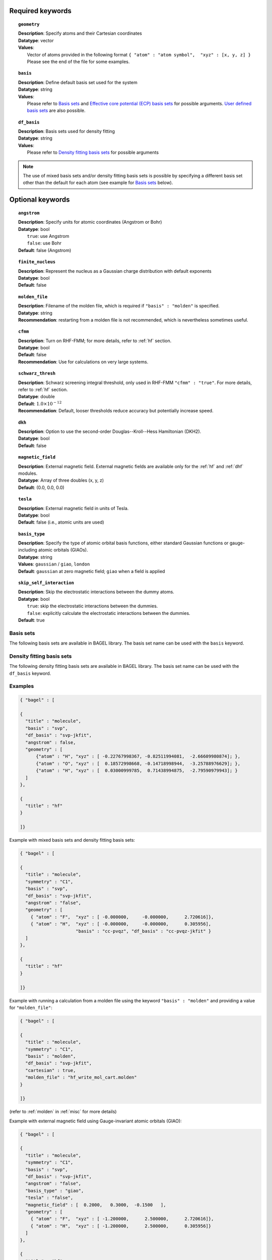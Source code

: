 .. _molecule:

Required keywords
=================

.. topic:: ``geometry``

   | **Description**: Specify atoms and their Cartesian coordinates
   | **Datatype**: vector
   | **Values**:
   |    Vector of atoms provided in the following format ``{ "atom" : "atom symbol",  "xyz" : [x, y, z] }``
        Please see the end of the file for some examples.

.. topic:: ``basis``

   | **Description**: Define default basis set used for the system
   | **Datatype**: string
   | **Values**:
   |    Please refer to `Basis sets`_ and `Effective core potential (ECP) basis sets`_ for possible arguments.
        `User defined basis sets`_ are also possible.

.. topic:: ``df_basis``

   | **Description**: Basis sets used for density fitting
   | **Datatype**: string
   | **Values**:
   |     Please refer to `Density fitting basis sets`_ for possible arguments

.. note::
   The use of mixed basis sets and/or density fitting basis sets is possible by specifying a different
   basis set other than the default for each atom (see example for `Basis sets`_ below).

Optional keywords
=================

.. topic:: ``angstrom``

   | **Description**: Specify units for atomic coordinates (Angstrom or Bohr)
   | **Datatype**: bool
   |    ``true``: use Angstrom
   |    ``false``: use Bohr
   | **Default**: false (Angstrom)

.. topic:: ``finite_nucleus``

   | **Description**: Represent the nucleus as a Gaussian charge distribution with default exponents
   | **Datatype**: bool
   | **Default**: false

.. topic:: ``molden_file``

   | **Description**: Filename of the molden file, which is required if ``"basis" : "molden"`` is specified.
   | **Datatype**: string
   | **Recommendation**: restarting from a molden file is not recommended, which is nevertheless sometimes useful.

.. topic:: ``cfmm``

   | **Description**: Turn on RHF-FMM; for more details, refer to :ref:`hf` section.
   | **Datatype**: bool
   | **Default**: false
   | **Recommendation**: Use for calculations on very large systems.

.. topic:: ``schwarz_thresh``

   | **Description**: Schwarz screening integral threshold, only used in RHF-FMM ``"cfmm" : "true"``.
                      For more details, refer to :ref:`hf` section.
   | **Datatype**: double
   | **Default**: :math:`1.0\times 10^{-12}`
   | **Recommendation**: Default, looser thresholds reduce accuracy but potentially increase speed.

.. topic:: ``dkh``

   | **Description**: Option to use the second-order Douglas--Kroll--Hess Hamiltonian (DKH2).
   | **Datatype**: bool
   | **Default**: false

.. topic:: ``magnetic_field``

   | **Description**: External magnetic field.  External magnetic fields are available only for the :ref:`hf` and :ref:`dhf` modules.
   | **Datatype**: Array of three doubles (x, y, z)
   | **Default**: (0.0, 0.0, 0.0)

.. topic:: ``tesla``

   | **Description**: External magnetic field in units of Tesla.
   | **Datatype**: bool
   | **Default**: false (i.e., atomic units are used)

.. topic:: ``basis_type``

   | **Description**: Specify the type of atomic orbital basis functions,
        either standard Gaussian functions or gauge-including atomic orbitals (GIAOs).
   | **Datatype**: string
   | **Values**: ``gaussian`` / ``giao``, ``london``
   | **Default**: ``gaussian`` at zero magnetic field; ``giao`` when a field is applied

.. topic:: ``skip_self_interaction``

   | **Description**: Skip the electrostatic interactions between the dummy atoms.
   | **Datatype**: bool
   |    ``true``: skip the electrostatic interactions between the dummies.
   |    ``false``: explicitly calculate the electrostatic interactions between the dummies.
   | **Default**: true


==========
Basis sets
==========

The following basis sets are available in BAGEL library. The basis set name can be used with the ``basis`` keyword.

.. hlist::
   :columns: 3

   * sto-3g
   * 3-21g
   * 6-31g
   * svp
   * tzvpp
   * qzvpp
   * cc-pvdz
   * cc-pvtz
   * cc-pvqz
   * cc-pv5z
   * cc-pv6z
   * cc-pcvdz
   * cc-pcvtz
   * cc-pcvqz
   * cc-pcv5z
   * cc-pcvdz-dk
   * cc-pcvtz-dk
   * aug-cc-pvdz
   * aug-cc-pvtz
   * aug-cc-pvqz
   * aug-cc-pv5z
   * aug-cc-pv6z
   * aug-cc-pcvdz
   * aug-cc-pcvtz
   * aug-cc-pcvqz
   * aug-cc-pcv5z
   * aug-cc-pcvdz-dk
   * aug-cc-pcvtz-dk
   * aug-cc-pcvqz-dk
   * aug-cc-pwcvdz
   * aug-cc-pwcvtz
   * aug-cc-pwcvqz
   * aug-cc-pwcv5z
   * d-aug-cc-pvdz
   * d-aug-cc-pvtz
   * d-aug-cc-pvqz
   * d-aug-cc-pv5z
   * ano-rcc

==========================
Density fitting basis sets
==========================

The following density fitting basis sets are available in BAGEL library. The basis set name can be used with the ``df_basis`` keyword.

.. hlist::
   :columns: 3

   * svp-jkfit
   * tzvpp-jkfit
   * qzvpp-jkfit
   * cc-pvdz-jkfit
   * cc-pvtz-jkfit
   * cc-pvqz-jkfit
   * cc-pv5z-jkfit

========
Examples
========

.. code-block:: javascript

   { "bagel" : [

   {
     "title" : "molecule",
     "basis" : "svp",
     "df_basis" : "svp-jkfit",
     "angstrom" : false,
     "geometry" : [
         {"atom" : "H", "xyz" : [ -0.22767998367, -0.82511994081,  -2.66609980874]; },
         {"atom" : "O", "xyz" : [  0.18572998668, -0.14718998944,  -3.25788976629]; },
         {"atom" : "H", "xyz" : [  0.03000999785,  0.71438994875,  -2.79590979943]; }
     ]
   },

   {
     "title" : "hf"
   }

   ]}

Example with mixed basis sets and density fitting basis sets:

.. code-block:: javascript

   { "bagel" : [

   {
     "title" : "molecule",
     "symmetry" : "C1",
     "basis" : "svp",
     "df_basis" : "svp-jkfit",
     "angstrom" : "false",
     "geometry" : [
       { "atom" : "F",  "xyz" : [ -0.000000,     -0.000000,      2.720616]},
       { "atom" : "H",  "xyz" : [ -0.000000,     -0.000000,      0.305956],
                        "basis" : "cc-pvqz", "df_basis" : "cc-pvqz-jkfit" }
     ]
   },

   {
     "title" : "hf"
   }

   ]}

Example with running a calculation from a molden file using the keyword ``"basis" : "molden"``
and providing a value for ``"molden_file"``:

.. code-block:: javascript

   { "bagel" : [

   {
     "title" : "molecule",
     "symmetry" : "C1",
     "basis" : "molden",
     "df_basis" : "svp-jkfit",
     "cartesian" : true,
     "molden_file" : "hf_write_mol_cart.molden"
   }

   ]}

(refer to :ref:`molden` in :ref:`misc` for more details)

Example with external magnetic field using Gauge-invariant atomic orbitals (GIAO):

.. code-block:: javascript

   { "bagel" : [

   {
     "title" : "molecule",
     "symmetry" : "C1",
     "basis" : "svp",
     "df_basis" : "svp-jkfit",
     "angstrom" : "false",
     "basis_type" : "giao",
     "tesla" : "false",
     "magnetic_field" : [  0.2000,   0.3000,  -0.1500   ],
     "geometry" : [
       { "atom" : "F",  "xyz" : [ -1.200000,      2.500000,      2.720616]},
       { "atom" : "H",  "xyz" : [ -1.200000,      2.500000,      0.305956]}
     ]
   },

   {
     "title" : "hf"
   }

   ]}

====================
Auxiliary basis sets
====================

The following auxiliary basis sets are available in BAGEL library. The basis set name can be used with the ``aux_basis`` keyword
in the method block (refer to :ref:`mp2` for more details).

* cc-pvdz-ri
* cc-pvtz-ri
* cc-pvqz-ri
* cc-pv5z-ri

Example
-------

An example using cc-pvdz-ri in MP2 calculation.

.. code-block:: javascript

   { "bagel" : [

   {
     "title" : "molecule",
     "basis" : "cc-pvdz",
     "df_basis" : "cc-pvdz-jkfit",
     "angstrom" : "true",
     "geometry" : [
       { "atom" : "C", "xyz" : [ -1.20433891360,  0.54285096106, -0.04748199659] },
       { "atom" : "C", "xyz" : [ -1.20543291352, -0.83826393986,  0.12432899108] },
       { "atom" : "C", "xyz" : [ -0.00000600000, -1.52953889027,  0.20833398505] },
       { "atom" : "C", "xyz" : [  1.20544091352, -0.83825393987,  0.12432799108] },
       { "atom" : "C", "xyz" : [  1.20433091360,  0.54284396106, -0.04748099659] },
       { "atom" : "C", "xyz" : [  0.00000400000,  1.23314191154, -0.13372399041] },
       { "atom" : "H", "xyz" : [ -2.13410484690,  1.07591192282, -0.12500499103] },
       { "atom" : "H", "xyz" : [ -2.13651384673, -1.37179190159,  0.18742198655] },
       { "atom" : "H", "xyz" : [  0.00000000000, -2.59646181374,  0.33932597566] },
       { "atom" : "H", "xyz" : [  2.13651384673, -1.37179290159,  0.18742198655] },
       { "atom" : "H", "xyz" : [  2.13410684690,  1.07591292282, -0.12500599103] },
       { "atom" : "H", "xyz" : [ -0.00000000000,  2.29608983528, -0.28688797942] }
     ]
   },

   {
     "title" : "mp2",
     "aux_basis" : "cc-pvdz-ri",
     "frozen" : true
   }

   ]}

=========================================
Effective core potential (ECP) basis sets
=========================================
The following auxiliary basis sets are available in BAGEL library. The basis set name can be used with the ``basis`` keyword.

.. hlist::
   :columns: 3

   * ecp10mdf
   * ecp28mdf
   * ecp46mdf
   * ecp60mdf
   * ecp78mdf
   * def2-SVP-ecp
   * def2-SVP-2c-ecp
   * lanl2dz-ecp

.. note::
   User-defined ECP basis sets need to contain the keyword "ecp" in the names.
   Refer to `User defined basis sets`_ for more details.

Example
-------

Example for CuH2 using cc-pvtz basis set for H and lanl2dz-ecp for the heavy atom Cu

.. code-block:: javascript

   { "bagel" : [

   {
     "title" : "molecule",
     "symmetry" : "C1",
     "basis" : "lanl2dz-ecp",
     "df_basis" : "svp-jkfit",
     "angstrom" : "true",
     "geometry" : [
       { "atom" : "Cu",  "xyz" : [  0.000000,      0.000000,      0.000000]},
       { "atom" :  "H",  "xyz" : [  0.000000,      0.000000,     -1.560000],
                         "basis" : "cc-pvtz"},
       { "atom" :  "H",  "xyz" : [  0.000000,      0.000000,      1.560000],
                         "basis" : "cc-pvtz"}
     ]
   },

   {
     "title" : "hf",
     "charge" : "-1"
   }

   ]}

========================
User defined basis sets
========================

The basis set file is in the following format

.. code-block:: javascript

 {
  "H" : [
    {
      "angular" : "s",
      "prim" : [5.4471780, 0.8245470],
      "cont" : [[0.1562850, 0.9046910]]
    }, {
      "angular" : "s",
      "prim" : [0.1831920],
      "cont" : [[1.0000000]]
    }
  ],
  "He" : [
    {
      "angular" : "s",
      "prim" : [13.6267000, 1.9993500],
      "cont" : [[0.1752300, 0.8934830]]
    }, {
      "angular" : "s",
      "prim" : [0.3829930],
      "cont" : [[1.0000000]]
    }
  ]
 }

The file is essentially one large array, the elements of which are further arrays, each corresponding to the basis set for a given element.
The basis set for associated with each element is then made up of further arrays, each of which  contains information specifying the properties
of a single basis function.

  * ``angular`` defines the kind of orbital (s,p,d,f...) .
  * ``prim`` is a array containing the exponents of the primitive orbitals from which the basis function is composed.
  * ``cont`` is an array containing the coefficients associated with each of these primitive orbitals.

The user can specify their own basis set using the above format, or use one of the predefined basis sets listed in `Basis sets`_.

.. note::
   Not all of the the basis sets are defined for all atoms;  an error message of form "No such node(X)", where X is the element, typically means that the relevant element was not found in the basis set file. Refer to the EMSL Basis set exchange library for more basis sets (https://bse.pnl.gov/bse/portal).

To use a user specified basis the explicit path to the basis set file must be specified in the basis set block.

Example
-------

.. code-block:: javascript

   { "bagel" : [

   {
     "title" : "molecule",
     "basis" : "/path/to/my/basis",
     "df_basis" : "/path/to/my/basis",
     "angstrom" : false,
     "geometry" : [
         {"atom" : "H", "xyz" : [ -0.22767998367, -0.82511994081,  -2.66609980874]; },
         {"atom" : "O", "xyz" : [  0.18572998668, -0.14718998944,  -3.25788976629]; },
         {"atom" : "H", "xyz" : [  0.03000999785,  0.71438994875,  -2.79590979943]; }
     ]
   },

   {
     "title" : "hf"
   }

   ]}


=====================================================
Dummy atoms (inclusion of an artificial point charge)
=====================================================
It is possible to include artificial point charges in the calculation. These introduce a user specified charge into the system, but  have no associated basis functions. Introduction of such a charge is accomplished by inclusion of an additional line in the geometry block for an atom of  element "Q". The user can specify the charge of this dummy atom at the after the array in the geometry block which specifies its position.

Example
-------

A dihydrogen molecule with a nearby dummy charge of +0.2. Note that the charge specified in the "hf" block does not include the charge associated with the dummy atom.

Sample input
------------

.. code-block:: javascript

   { "bagel" : [

   {
     "title" : "molecule",
     "symmetry" : "C1",
     "basis" : "tzvpp",
     "df_basis" : "tzvpp-jkfit",
     "angstrom" : "true",
     "geometry" : [
       { "atom" :  "Q",  "xyz" : [  0.000000,   0.000000,   2.0000], "charge" : "0.2"},
       { "atom" :  "H",  "xyz" : [  0.000000,   0.000000,   0.7414]},
       { "atom" :  "H",  "xyz" : [  0.000000,   0.000000,   0.0000]}
     ]
   },

   {
     "title" : "hf"
   }

   ]}


Sample output
-------------

.. code-block:: javascript


  === RHF iteration (tzvpp) ===

               o Fock build                                  0.01
      0         -1.12552716          0.00743295           0.01
               o DIIS                                        0.00
               o Diag                                        0.00
               o Post process                                0.00
               o Fock build                                  0.01
      1         -1.12987462          0.00139213           0.01
               o DIIS                                        0.00
               o Diag                                        0.00
               o Post process                                0.00
               o Fock build                                  0.01
      2         -1.13008781          0.00009095           0.01
               o DIIS                                        0.00
               o Diag                                        0.00
               o Post process                                0.00
               o Fock build                                  0.01
      3         -1.13008889          0.00000614           0.01
               o DIIS                                        0.00
               o Diag                                        0.00
               o Post process                                0.00
               o Fock build                                  0.01
      4         -1.13008889          0.00000054           0.01
               o DIIS                                        0.00
               o Diag                                        0.00
               o Post process                                0.00
               o Fock build                                  0.01
      5         -1.13008889          0.00000007           0.01
               o DIIS                                        0.00
               o Diag                                        0.00
               o Post process                                0.00
               o Fock build                                  0.01
      6         -1.13008889          0.00000000           0.01

    * SCF iteration converged.

    * Permanent dipole moment:
           (    0.000000,    -0.000000,    -0.427736) a.u.

References
==========

+-----------------------------------------------+----------------------------------------------------------------------------------+
|          Description of Reference             |                               Reference                                          |
+===============================================+==================================================================================+
| General text on electronic structure theory   | A\. Szabo and N. S. Ostlund,                                                     |
|                                               | *Modern Quantum Chemistry: Introduction to Advanced Electronic Structure Theory* |
|                                               | (McGraw-Hill, New York, 1989).                                                   |
+-----------------------------------------------+----------------------------------------------------------------------------------+
| Gauge invariant atomic orbitals               | R\. Ditchfield, Mol. Phys. **27**, 789 (1974).                                   |
+-----------------------------------------------+----------------------------------------------------------------------------------+
